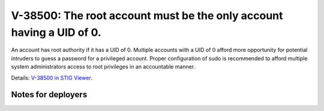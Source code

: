 V-38500: The root account must be the only account having a UID of 0.
---------------------------------------------------------------------

An account has root authority if it has a UID of 0. Multiple accounts with a
UID of 0 afford more opportunity for potential intruders to guess a password
for a privileged account. Proper configuration of sudo is recommended to
afford multiple system administrators access to root privileges in an
accountable manner.

Details: `V-38500 in STIG Viewer`_.

.. _V-38500 in STIG Viewer: https://www.stigviewer.com/stig/red_hat_enterprise_linux_6/2015-05-26/finding/V-38500

Notes for deployers
~~~~~~~~~~~~~~~~~~~
